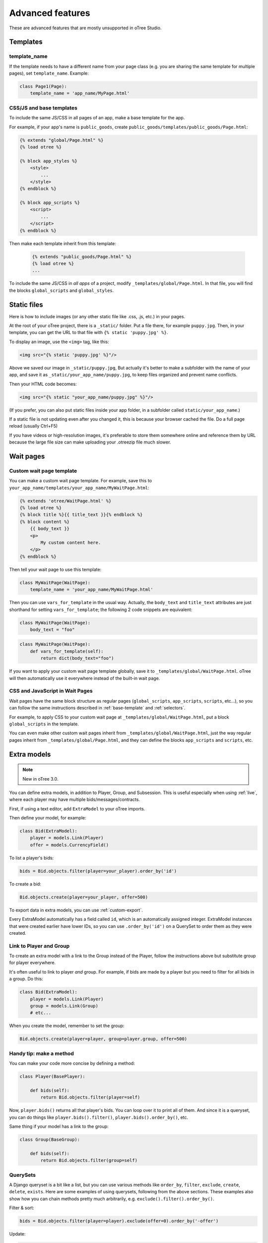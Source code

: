 Advanced features
=================

These are advanced features that are mostly unsupported in oTree Studio.

Templates
---------

template_name
~~~~~~~~~~~~~

If the template needs to have a different name from your
page class (e.g. you are sharing the same template for multiple pages),
set ``template_name``. Example:

.. code-block:: python

    class Page1(Page):
        template_name = 'app_name/MyPage.html'

.. _base-template:

CSS/JS and base templates
~~~~~~~~~~~~~~~~~~~~~~~~~

To include the same JS/CSS in all pages of an app,
make a base template for the app.

For example, if your app's name is ``public_goods``,
create ``public_goods/templates/public_goods/Page.html``:

.. code-block:: html+django

    {% extends "global/Page.html" %}
    {% load otree %}

    {% block app_styles %}
        <style>
            ...
        </style>
    {% endblock %}

    {% block app_scripts %}
        <script>
            ...
        </script>
    {% endblock %}

Then make each template inherit from this template:

 .. code-block:: html+django

    {% extends "public_goods/Page.html" %}
    {% load otree %}
    ...

To include the same JS/CSS in *all apps* of a project,
modify ``_templates/global/Page.html``.
In that file, you will find the blocks ``global_scripts`` and ``global_styles``.

.. _staticfiles:

Static files
------------


Here is how to include images (or any other static file like .css, .js, etc.) in your pages.

At the root of your oTree project, there is a ``_static/`` folder.
Put a file there, for example ``puppy.jpg``.
Then, in your template, you can get the URL to that file with
``{% static 'puppy.jpg' %}``.

To display an image, use the ``<img>`` tag, like this:

.. code-block:: HTML+django

    <img src="{% static 'puppy.jpg' %}"/>

Above we saved our image in ``_static/puppy.jpg``,
But actually it's better to make a subfolder with the name of your app,
and save it as ``_static/your_app_name/puppy.jpg``, to keep files organized
and prevent name conflicts.

Then your HTML code becomes:

.. code-block:: HTML+django

    <img src="{% static "your_app_name/puppy.jpg" %}"/>

(If you prefer, you can also put static files inside your app folder,
in a subfolder called ``static/your_app_name``.)

If a static file is not updating even after you changed it,
this is because your browser cached the file. Do a full page reload
(usually Ctrl+F5)

If you have videos or high-resolution images,
it's preferable to store them somewhere online and reference them by URL
because the large file size can make uploading your
.otreezip file much slower.


Wait pages
----------

.. _customize_wait_page:

Custom wait page template
~~~~~~~~~~~~~~~~~~~~~~~~~

You can make a custom wait page template.
For example, save this to ``your_app_name/templates/your_app_name/MyWaitPage.html``:

.. code-block:: html+django

    {% extends 'otree/WaitPage.html' %}
    {% load otree %}
    {% block title %}{{ title_text }}{% endblock %}
    {% block content %}
        {{ body_text }}
        <p>
            My custom content here.
        </p>
    {% endblock %}

Then tell your wait page to use this template:

.. code-block:: python

    class MyWaitPage(WaitPage):
        template_name = 'your_app_name/MyWaitPage.html'

Then you can use ``vars_for_template`` in the usual way.
Actually, the ``body_text`` and ``title_text`` attributes
are just shorthand for setting ``vars_for_template``;
the following 2 code snippets are equivalent:

.. code-block:: python

    class MyWaitPage(WaitPage):
        body_text = "foo"

.. code-block:: python

    class MyWaitPage(WaitPage):
        def vars_for_template(self):
            return dict(body_text="foo")

If you want to apply your custom wait page template globally,
save it to ``_templates/global/WaitPage.html``.
oTree will then automatically use it everywhere instead of the built-in wait page.

CSS and JavaScript in Wait Pages
~~~~~~~~~~~~~~~~~~~~~~~~~~~~~~~~

Wait pages have the same block structure as regular pages
(``global_scripts``, ``app_scripts``, ``scripts``, etc...),
so you can follow the same instructions described in :ref:`base-template`
and :ref:`selectors`.

For example, to apply CSS to your custom wait page at ``_templates/global/WaitPage.html``,
put a block ``global_scripts`` in the template.

You can even make other custom wait pages inherit from ``_templates/global/WaitPage.html``,
just the way regular pages inherit from ``_templates/global/Page.html``,
and they can define the blocks ``app_scripts`` and ``scripts``, etc.

.. _aux-models:

Extra models
------------

.. note::

    New in oTree 3.0.

You can define extra models, in addition to Player, Group, and Subsession.
This is useful especially when using :ref:`live`,
where each player may have multiple bids/messages/contracts.

First, if using a text editor,
add ``ExtraModel`` to your oTree imports.

Then define your model, for example:

.. code-block:: python

    class Bid(ExtraModel):
        player = models.Link(Player)
        offer = models.CurrencyField()

To list a player's bids:

.. code-block:: python

    bids = Bid.objects.filter(player=your_player).order_by('id')

To create a bid:

.. code-block:: python

    Bid.objects.create(player=your_player, offer=500)

To export data in extra models, you can use :ref:`custom-export`.

Every ExtraModel automatically has a field called ``id``,
which is an automatically assigned integer.
ExtraModel instances that were created earlier have lower IDs,
so you can use ``.order_by('id')`` on a QuerySet to order them as
they were created.

Link to Player and Group
~~~~~~~~~~~~~~~~~~~~~~~~

To create an extra model with a link to the Group instead of the Player,
follow the instructions above but substitute group for player everywhere.

It's often useful to link to player *and* group.
For example, if bids are made by a player but you need to filter for all bids in a group.
Do this:

.. code-block:: python

    class Bid(ExtraModel):
        player = models.Link(Player)
        group = models.Link(Group)
        # etc...

When you create the model, remember to set the group:

.. code-block:: python

    Bid.objects.create(player=player, group=player.group, offer=500)

Handy tip: make a method
~~~~~~~~~~~~~~~~~~~~~~~~

You can make your code more concise by defining a method:

.. code-block:: python

    class Player(BasePlayer):

        def bids(self):
            return Bid.objects.filter(player=self)

Now, ``player.bids()`` returns all that player's bids.
You can loop over it to print all of them.
And since it is a queryset, you can do things like
``player.bids().filter()``, ``player.bids().order_by()``, etc.

Same thing if your model has a link to the group:

.. code-block:: python

    class Group(BaseGroup):

        def bids(self):
            return Bid.objects.filter(group=self)

.. _queryset:

QuerySets
~~~~~~~~~

A Django queryset is a bit like a list, but you can use various methods like
``order_by``, ``filter``, ``exclude``, ``create``, ``delete``, ``exists``.
Here are some examples of using querysets, following from the above sections.
These examples also show how you can chain methods pretty much arbitrarily,
e.g. ``exclude().filter().order_by()``.

Filter & sort:

.. code-block:: python

    bids = Bid.objects.filter(player=player).exclude(offer=0).order_by('-offer')

Update:

.. code-block:: python

    Bid.objects.filter(player=your_player).update(is_accepted=False)

    # or:
    for bid in Bid.objects.filter(player=your_player):
        bid.is_accepted=False
        # must be saved manually
        bid.save()

Delete:

.. code-block:: python

    Bid.objects.filter(player=player, offer=0).delete()

Get a unique record (e.g. when you know there is exactly 1 accepted bid):

.. code-block:: python

    bid = Bid.objects.filter(group=your_group).get(is_accepted=True)

.. _migrations:

Modifying an existing database
------------------------------

This section is more advanced and is for people who are comfortable with troubleshooting.

If your database already contains data and you want to update the structure
without running ``resetdb`` (which will delete existing data), you can use Django's migrations feature.
Below is a quick summary; for full info see the Django docs `here <https://docs.djangoproject.com/en/2.2/topics/migrations/#workflow>`__.

First, add an empty file ``otree_core_migrations/__init__.py``
in your project top-level folder.

Then, add the following line to settings.py::

    MIGRATION_MODULES = {'otree': 'otree_core_migrations'}

Then run::

    python manage.py makemigrations otree

Then run ``python manage.py makemigrations my_app_name`` (substituting your app's name),
for each app you are working on. This will create a ``migrations`` folder in your app,
which you should add to your git repo, commit, and push to your server.

Instead of using ``otree resetdb`` on the server, run ``python manage.py migrate`` (or ``otree migrate``).
If using Heroku, you would do ``heroku run otree migrate``.
This will update your database tables.

If you make further modifications to your apps or upgrade otree, you can run
``python manage.py makemigrations``. You don't need to specify the app names in this command;
migrations will be updated for every app that has a ``migrations`` folder.
Then commit, push, and run ``python manage.py migrate`` again as described above.

More info `here <https://docs.djangoproject.com/en/2.2/topics/migrations/#workflow>`__

Currency
--------

To customize the name "points" to something else like "tokens" or "credits",
set ``POINTS_CUSTOM_NAME``, e.g. ``POINTS_CUSTOM_NAME = 'tokens'``.

You can change the number of decimal places in real world currency amounts
with the setting ``REAL_WORLD_CURRENCY_DECIMAL_PLACES``.
If the extra decimal places show up but are always 0,
then you should reset the database.

Reading CSV or other files
--------------------------

Store yourfile.csv in your app, next to models.py.
Then put this code anywhere you want to read the file
(in a method or in Constants):

.. code-block:: python

    import csv
    with open('yourapp/yourfile.csv', encoding='utf-8') as file:
        rows = list(csv.DictReader(file))

If it's not CSV and you just want to read the file contents as a string,
this gets simplified to:

.. code-block:: python

    with open('yourapp/yourfile.txt', encoding='utf-8') as file:
        txt = file.read()

You can also use the pathlib module to read files.